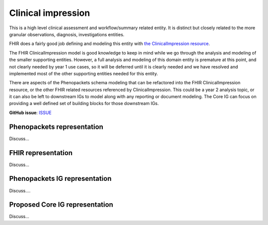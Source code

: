 Clinical impression
==============================

This is a high level clinical assessment and workflow/summary related entity. It is distinct but closely related to the more granular observations, diagnosis, investigations entities.

FHIR does a fairly good job defining and modeling this entity with `the ClinicalImpression resource <https://www.hl7.org/fhir/clinicalimpression.html>`_.

The FHIR ClinicalImpression model is good knowledge to keep in mind while we go through the analysis and modeling of the smaller supporting entities. However, a full analysis and modeling of this domain entity is premature at this point, and not clearly needed by year 1 use cases, so it will be deferred until it is clearly needed and we have resolved and implemented most of the other supporting entities needed for this entity.

There are aspects of the Phenopackets schema modeling that can be refactored into the FHIR ClinicalImpression resource, or the other FHIR related resources referenced by ClinicalImpression. This could be a year 2 analysis topic, or it can also be left to downstream IGs to model along with any reporting or document modeling. The Core IG can focus on providing a well defined set of building blocks for those downstream IGs.

**GitHub issue**: `ISSUE <https://github.com/phenopackets/domain-analysis/issues/16>`_

Phenopackets representation
++++++++++++++++++++++++++++++

Discuss...

FHIR representation
+++++++++++++++++++++

Discuss...

Phenopackets IG representation
++++++++++++++++++++++++++++++++

Discuss....

Proposed Core IG representation
+++++++++++++++++++++++++++++++++

Discuss...
